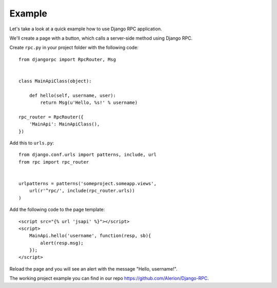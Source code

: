 .. _example:

Example
=======

Let's take a look at a quick example how to use Django RPC application.

We'll create a page with a button, which calls a server-side method using Django RPC.

Create ``rpc.py`` in your project folder with the following code::

    from djangorpc import RpcRouter, Msg


    class MainApiClass(object):

        def hello(self, username, user):
            return Msg(u'Hello, %s!' % username)

    rpc_router = RpcRouter({
        'MainApi': MainApiClass(),
    })

Add this to ``urls.py``::

    from django.conf.urls import patterns, include, url
    from rpc import rpc_router


    urlpatterns = patterns('someproject.someapp.views',
        url(r'^rpc/', include(rpc_router.urls))
    )

Add the following code to the page template::

    <script src="{% url 'jsapi' %}"></script>
    <script>
        MainApi.hello('username', function(resp, sb){
            alert(resp.msg);
        });
    </script>

Reload the page and you will see an alert with the message "Hello, username!".

The working project example you can find in our repo https://github.com/Alerion/Django-RPC.
